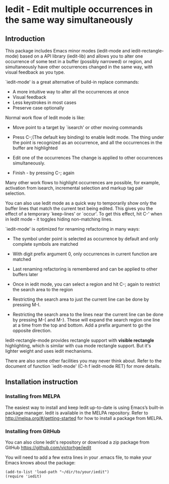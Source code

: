 * Iedit - Edit multiple occurrences in the same way simultaneously
[[http://melpa.org/#/iedit][file:http://melpa.org/packages/iedit-badge.svg]]
[[http://stable.melpa.org/#/iedit][file:http://stable.melpa.org/packages/iedit-badge.svg]]

[[./iedit-demo.gif]]
** Introduction
This package includes Emacs minor modes (iedit-mode and iedit-rectangle-mode)
based on a API library (iedit-lib) and allows you to alter one occurrence of
some text in a buffer (possibly narrowed) or region, and simultaneously have
other occurrences changed in the same way, with visual feedback as you type.

`iedit-mode' is a great alternative of build-in replace commands:

 - A more intuitive way to alter all the occurrences at once
 - Visual feedback
 - Less keystrokes in most cases
 - Preserve case optionally

Normal work flow of Iedit mode is like:

 - Move point to a target by `isearch' or other moving commands

 - Press C-;(The default key binding) to enable Iedit mode. The thing under
   the point is recognized as an occurrence, and all the occurrences in the
   buffer are highlighted

 - Edit one of the occurrences
   The change is applied to other occurrences simultaneously.

 - Finish - by pressing C-; again

Many other work flows to highlight occurrences are possible, for example,
activation from isearch, incremental selection and markup tag pair selection.

You can also use Iedit mode as a quick way to temporarily show only the
buffer lines that match the current text being edited.  This gives you the
effect of a temporary `keep-lines' or `occur'.  To get this effect, hit C-'
when in Iedit mode - it toggles hiding non-matching lines.

`iedit-mode' is optimized for renaming refactoring in many ways:

 - The symbol under point is selected as occurrence by default and only complete
   symbols are matched

 - With digit prefix argument 0, only occurrences in current function are matched

 - Last renaming refactoring is remembered and can be applied to other buffers
   later

 - Once in iedit mode, you can select a region and hit C-; again to restrict the
   search area to the region

 - Restricting the search area to just the current line can be done by
   pressing M-I.

 - Restricting the search area to the lines near the current line can
   be done by pressing M-{ and M-}. These will expand the search
   region one line at a time from the top and bottom.  Add a prefix
   argument to go the opposite direction.

Iedit-rectangle-mode provides rectangle support with *visible rectangle*
highlighting, which is similar with cua mode rectangle support.  But it's
lighter weight and uses iedit mechanisms.

There are also some other facilities you may never think about.  Refer to the
document of function `iedit-mode' (C-h f iedit-mode RET) for more details.

** Installation instruction
*** Installing from MELPA
The easiest way to install and keep Iedit up-to-date is using Emacs’s built-in
package manager.  Iedit is available in the MELPA repository.  Refer to
http://melpa.org/#/getting-started for how to install a package from MELPA.

*** Installing from GitHub
You can also clone Iedit's repository or download a zip package from GitHub
https://github.com/victorhge/iedit

You will need to add a few extra lines in your .emacs file, to make your Emacs
knows about the package:
#+BEGIN_SRC elisp
(add-to-list 'load-path "~/dir/to/your/iedit")
(require 'iedit)
#+END_SRC


#  LocalWords:  Iedit iedit
